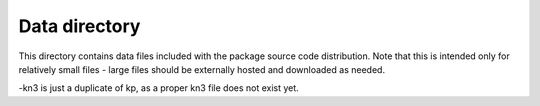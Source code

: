 Data directory
==============

This directory contains data files included with the package source
code distribution. Note that this is intended only for relatively small files
- large files should be externally hosted and downloaded as needed.

-kn3 is just a duplicate of kp, as a proper kn3 file does not exist yet.